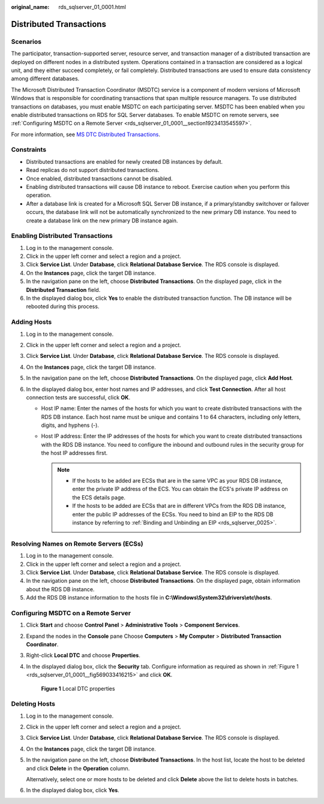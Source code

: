 :original_name: rds_sqlserver_01_0001.html

.. _rds_sqlserver_01_0001:

Distributed Transactions
========================

Scenarios
---------

The participator, transaction-supported server, resource server, and transaction manager of a distributed transaction are deployed on different nodes in a distributed system. Operations contained in a transaction are considered as a logical unit, and they either succeed completely, or fail completely. Distributed transactions are used to ensure data consistency among different databases.

The Microsoft Distributed Transaction Coordinator (MSDTC) service is a component of modern versions of Microsoft Windows that is responsible for coordinating transactions that span multiple resource managers. To use distributed transactions on databases, you must enable MSDTC on each participating server. MSDTC has been enabled when you enable distributed transactions on RDS for SQL Server databases. To enable MSDTC on remote servers, see :ref:`Configuring MSDTC on a Remote Server <rds_sqlserver_01_0001__section1923413545597>`.

For more information, see `MS DTC Distributed Transactions <https://docs.microsoft.com/en-us/previous-versions/sql/sql-server-2008/ms190799(v=sql.100)>`__.

Constraints
-----------

-  Distributed transactions are enabled for newly created DB instances by default.
-  Read replicas do not support distributed transactions.
-  Once enabled, distributed transactions cannot be disabled.
-  Enabling distributed transactions will cause DB instance to reboot. Exercise caution when you perform this operation.
-  After a database link is created for a Microsoft SQL Server DB instance, if a primary/standby switchover or failover occurs, the database link will not be automatically synchronized to the new primary DB instance. You need to create a database link on the new primary DB instance again.

Enabling Distributed Transactions
---------------------------------

#. Log in to the management console.
#. Click |image1| in the upper left corner and select a region and a project.
#. Click **Service List**. Under **Database**, click **Relational Database Service**. The RDS console is displayed.
#. On the **Instances** page, click the target DB instance.
#. In the navigation pane on the left, choose **Distributed Transactions**. On the displayed page, click |image2| in the **Distributed Transaction** field.
#. In the displayed dialog box, click **Yes** to enable the distributed transaction function. The DB instance will be rebooted during this process.

Adding Hosts
------------

#. Log in to the management console.
#. Click |image3| in the upper left corner and select a region and a project.
#. Click **Service List**. Under **Database**, click **Relational Database Service**. The RDS console is displayed.
#. On the **Instances** page, click the target DB instance.
#. In the navigation pane on the left, choose **Distributed Transactions**. On the displayed page, click **Add Host**.
#. In the displayed dialog box, enter host names and IP addresses, and click **Test Connection**. After all host connection tests are successful, click **OK**.

   -  Host IP name: Enter the names of the hosts for which you want to create distributed transactions with the RDS DB instance. Each host name must be unique and contains 1 to 64 characters, including only letters, digits, and hyphens (-).
   -  Host IP address: Enter the IP addresses of the hosts for which you want to create distributed transactions with the RDS DB instance. You need to configure the inbound and outbound rules in the security group for the host IP addresses first.

      .. note::

         -  If the hosts to be added are ECSs that are in the same VPC as your RDS DB instance, enter the private IP address of the ECS. You can obtain the ECS's private IP address on the ECS details page.
         -  If the hosts to be added are ECSs that are in different VPCs from the RDS DB instance, enter the public IP addresses of the ECSs. You need to bind an EIP to the RDS DB instance by referring to :ref:`Binding and Unbinding an EIP <rds_sqlserver_0025>`.

Resolving Names on Remote Servers (ECSs)
----------------------------------------

#. Log in to the management console.
#. Click |image4| in the upper left corner and select a region and a project.
#. Click **Service List**. Under **Database**, click **Relational Database Service**. The RDS console is displayed.
#. In the navigation pane on the left, choose **Distributed Transactions**. On the displayed page, obtain information about the RDS DB instance.
#. Add the RDS DB instance information to the hosts file in **C:\\Windows\\System32\\drivers\\etc\\hosts**.

.. _rds_sqlserver_01_0001__section1923413545597:

Configuring MSDTC on a Remote Server
------------------------------------

#. Click **Start** and choose **Control Panel** > **Administrative Tools** > **Component Services**.

#. Expand the nodes in the **Console** pane Choose **Computers** > **My Computer** > **Distributed Transaction Coordinator**.

#. Right-click **Local DTC** and choose **Properties**.

#. In the displayed dialog box, click the **Security** tab. Configure information as required as shown in :ref:`Figure 1 <rds_sqlserver_01_0001__fig569033416215>` and click **OK**.

   .. _rds_sqlserver_01_0001__fig569033416215:

   .. figure:: /_static/images/en-us_image_0000001739814584.png
      :alt: **Figure 1** Local DTC properties

      **Figure 1** Local DTC properties

Deleting Hosts
--------------

#. Log in to the management console.

#. Click |image5| in the upper left corner and select a region and a project.

#. Click **Service List**. Under **Database**, click **Relational Database Service**. The RDS console is displayed.

#. On the **Instances** page, click the target DB instance.

#. In the navigation pane on the left, choose **Distributed Transactions**. In the host list, locate the host to be deleted and click **Delete** in the **Operation** column.

   Alternatively, select one or more hosts to be deleted and click **Delete** above the list to delete hosts in batches.

#. In the displayed dialog box, click **Yes**.

.. |image1| image:: /_static/images/en-us_image_0000001786854381.png
.. |image2| image:: /_static/images/en-us_image_0000001786853833.png
.. |image3| image:: /_static/images/en-us_image_0000001786854381.png
.. |image4| image:: /_static/images/en-us_image_0000001786854381.png
.. |image5| image:: /_static/images/en-us_image_0000001786854381.png
